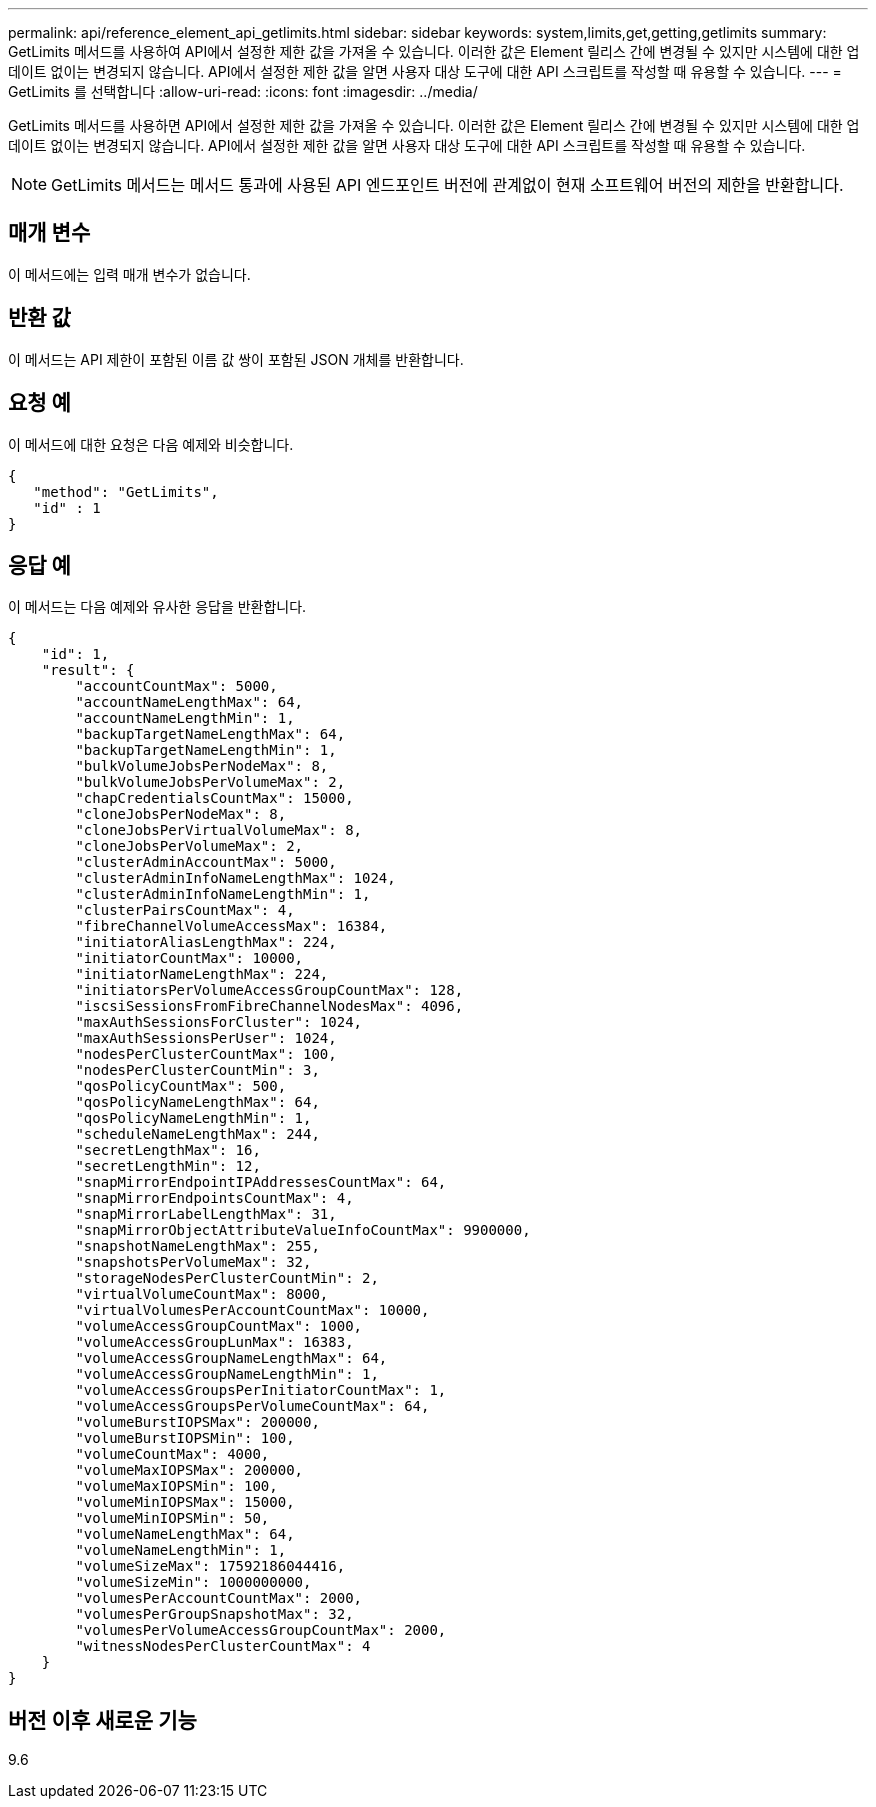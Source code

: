 ---
permalink: api/reference_element_api_getlimits.html 
sidebar: sidebar 
keywords: system,limits,get,getting,getlimits 
summary: GetLimits 메서드를 사용하여 API에서 설정한 제한 값을 가져올 수 있습니다. 이러한 값은 Element 릴리스 간에 변경될 수 있지만 시스템에 대한 업데이트 없이는 변경되지 않습니다. API에서 설정한 제한 값을 알면 사용자 대상 도구에 대한 API 스크립트를 작성할 때 유용할 수 있습니다. 
---
= GetLimits 를 선택합니다
:allow-uri-read: 
:icons: font
:imagesdir: ../media/


[role="lead"]
GetLimits 메서드를 사용하면 API에서 설정한 제한 값을 가져올 수 있습니다. 이러한 값은 Element 릴리스 간에 변경될 수 있지만 시스템에 대한 업데이트 없이는 변경되지 않습니다. API에서 설정한 제한 값을 알면 사용자 대상 도구에 대한 API 스크립트를 작성할 때 유용할 수 있습니다.


NOTE: GetLimits 메서드는 메서드 통과에 사용된 API 엔드포인트 버전에 관계없이 현재 소프트웨어 버전의 제한을 반환합니다.



== 매개 변수

이 메서드에는 입력 매개 변수가 없습니다.



== 반환 값

이 메서드는 API 제한이 포함된 이름 값 쌍이 포함된 JSON 개체를 반환합니다.



== 요청 예

이 메서드에 대한 요청은 다음 예제와 비슷합니다.

[listing]
----
{
   "method": "GetLimits",
   "id" : 1
}
----


== 응답 예

이 메서드는 다음 예제와 유사한 응답을 반환합니다.

[listing]
----
{
    "id": 1,
    "result": {
        "accountCountMax": 5000,
        "accountNameLengthMax": 64,
        "accountNameLengthMin": 1,
        "backupTargetNameLengthMax": 64,
        "backupTargetNameLengthMin": 1,
        "bulkVolumeJobsPerNodeMax": 8,
        "bulkVolumeJobsPerVolumeMax": 2,
        "chapCredentialsCountMax": 15000,
        "cloneJobsPerNodeMax": 8,
        "cloneJobsPerVirtualVolumeMax": 8,
        "cloneJobsPerVolumeMax": 2,
        "clusterAdminAccountMax": 5000,
        "clusterAdminInfoNameLengthMax": 1024,
        "clusterAdminInfoNameLengthMin": 1,
        "clusterPairsCountMax": 4,
        "fibreChannelVolumeAccessMax": 16384,
        "initiatorAliasLengthMax": 224,
        "initiatorCountMax": 10000,
        "initiatorNameLengthMax": 224,
        "initiatorsPerVolumeAccessGroupCountMax": 128,
        "iscsiSessionsFromFibreChannelNodesMax": 4096,
        "maxAuthSessionsForCluster": 1024,
        "maxAuthSessionsPerUser": 1024,
        "nodesPerClusterCountMax": 100,
        "nodesPerClusterCountMin": 3,
        "qosPolicyCountMax": 500,
        "qosPolicyNameLengthMax": 64,
        "qosPolicyNameLengthMin": 1,
        "scheduleNameLengthMax": 244,
        "secretLengthMax": 16,
        "secretLengthMin": 12,
        "snapMirrorEndpointIPAddressesCountMax": 64,
        "snapMirrorEndpointsCountMax": 4,
        "snapMirrorLabelLengthMax": 31,
        "snapMirrorObjectAttributeValueInfoCountMax": 9900000,
        "snapshotNameLengthMax": 255,
        "snapshotsPerVolumeMax": 32,
        "storageNodesPerClusterCountMin": 2,
        "virtualVolumeCountMax": 8000,
        "virtualVolumesPerAccountCountMax": 10000,
        "volumeAccessGroupCountMax": 1000,
        "volumeAccessGroupLunMax": 16383,
        "volumeAccessGroupNameLengthMax": 64,
        "volumeAccessGroupNameLengthMin": 1,
        "volumeAccessGroupsPerInitiatorCountMax": 1,
        "volumeAccessGroupsPerVolumeCountMax": 64,
        "volumeBurstIOPSMax": 200000,
        "volumeBurstIOPSMin": 100,
        "volumeCountMax": 4000,
        "volumeMaxIOPSMax": 200000,
        "volumeMaxIOPSMin": 100,
        "volumeMinIOPSMax": 15000,
        "volumeMinIOPSMin": 50,
        "volumeNameLengthMax": 64,
        "volumeNameLengthMin": 1,
        "volumeSizeMax": 17592186044416,
        "volumeSizeMin": 1000000000,
        "volumesPerAccountCountMax": 2000,
        "volumesPerGroupSnapshotMax": 32,
        "volumesPerVolumeAccessGroupCountMax": 2000,
        "witnessNodesPerClusterCountMax": 4
    }
}
----


== 버전 이후 새로운 기능

9.6
